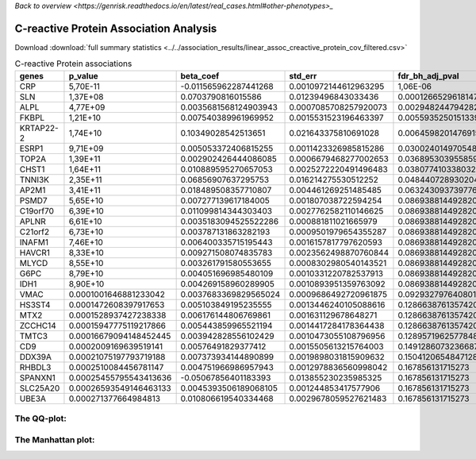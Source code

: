 .. _creactive-protein:

`Back to overview <https://genrisk.readthedocs.io/en/latest/real_cases.html#other-phenotypes>_`

C-reactive Protein Association Analysis
==============================================
Download :download:`full summary statistics <../../association_results/linear_assoc_creactive_protein_cov_filtered.csv>`

.. csv-table:: C-reactive Protein associations
   :delim: ;
   :header-rows: 1

    genes;p_value;beta_coef;std_err;fdr_bh_adj_pval
    CRP;5,70E-11;-0.011565962287441268;0.0010972144612963295;1,06E-06
    SLN;1,37E+08;0.0703790816015586;0.01239496843033436;0.00012665296181478078
    ALPL;4,77E+09;0.0035681568124903943;0.0007085708257920073;0.0029482447942825803
    FKBPL;1,21E+10;0.007540389961969952;0.0015531523196463397;0.005593525015133995
    KRTAP22-2;1,74E+10;0.10349028542513651;0.021643375810691028;0.00645982014769157
    ESRP1;9,71E+09;0.005053372406815255;0.0011423326985815286;0.0300240149705481
    TOP2A;1,39E+11;0.002902426444086085;0.0006679468277002653;0.03689530395585989
    CHST1;1,64E+11;0.010889595270657053;0.0025272220491496483;0.03807741033803267
    TNNI3K;2,35E+11;0.06856907637295753;0.016214275530512252;0.048440728930204124
    AP2M1;3,41E+11;0.018489508357710807;0.004461269251485485;0.06324309373977618
    PSMD7;5,65E+10;0.007277139617184005;0.001807038722594254;0.08693881449282005
    C19orf70;6,39E+10;0.011099814344303403;0.0027762582110146625;0.08693881449282005
    APLNR;6,61E+10;0.0035183094525522286;0.000881811021665979;0.08693881449282005
    C21orf2;6,73E+10;0.003787131863282193;0.0009501979654355287;0.08693881449282005
    INAFM1;7,46E+10;0.006400335715195443;0.0016157817797620593;0.08693881449282005
    HAVCR1;8,33E+10;0.009271508074835783;0.0023562498870760844;0.08693881449282005
    MLYCD;8,55E+10;0.003261791580553655;0.0008302980540143521;0.08693881449282005
    G6PC;8,79E+10;0.004051696985480109;0.0010331220782537913;0.08693881449282005
    IDH1;8,90E+10;0.004269158960289905;0.0010893951359763092;0.08693881449282005
    VMAC;0.0001001646881233042;0.0037683369829565024;0.0009686492720961875;0.09293279764080163
    HS3ST4;0.0001472608397917653;0.005103849195235555;0.0013446240105088616;0.12866387613574204
    MTX2;0.0001528937427238338;0.006176144806769861;0.001631129678648271;0.12866387613574204
    ZCCHC14;0.00015947775119217866;0.005443859965521194;0.0014417284178364438;0.12866387613574204
    TMTC3;0.00016679094148452445;0.003942828556102429;0.0010473055108796956;0.12895719625778482
    CD9;0.0002009169639519141;0.00576491829377412;0.0015505613215764003;0.14912860732366873
    DDX39A;0.00021075197793719188;0.007373934144890899;0.0019898031815909632;0.1504120654847128
    RHBDL3;0.0002510084456781147;0.004751966986957943;0.0012978836560998042;0.167856131715273
    SPANXN1;0.00025455795543413636;-0.05067856401183393;0.013855230235985325;0.167856131715273
    SLC25A20;0.00026593549146463133;0.0045393506189068105;0.001244853417577906;0.167856131715273
    UBE3A;0.000271377664984813;0.010806619540334468;0.0029678059527621483;0.167856131715273

The QQ-plot:
------------
.. image:: ../../association_results/linear_assoc_creactive_protein_cov_filtered_qqplot.png
    :width: 400
    :align: center

The Manhattan plot:
--------------------
.. image:: ../../association_results/linear_assoc_creactive_protein_cov_filtered_manhattan.png
    :width: 400
    :align: center
